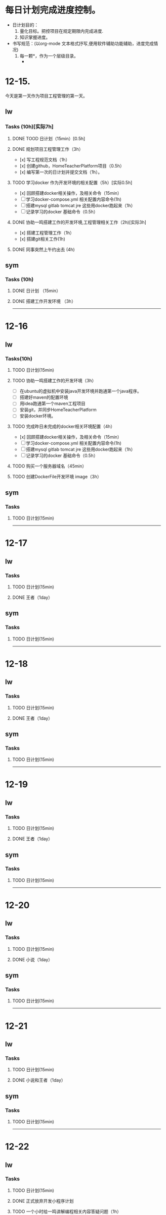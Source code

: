 * 每日计划完成进度控制。
  - 日计划目的：
    1. 量化目标。把控项目在规定期限内完成进度.
    2. 知识掌握进度。
  - 书写规范：(以org-mode 文本格式抒写,便用软件辅助功能辅助，进度完成情况)
    1. 每一颗*，作为一个层级目录。
       - * 目前作为顶级目录，作为详细的日
         - ** lw/sym (作为作者的标题目录)
           - *** Tasks (预估8h)【实际8.5h】(作为个人当日任务的安排, 预估时间最好为8小时)
             - **** TODO somethingTaskContent (预估时间)
               - 如果任务交大，可以进行分解为多个子任务。（这几个符号[ ]未开始, [.]进行中, [x] 已完成)
                 
               - 例如：
               - **** TODO 今日学习java基础语法 （3h）[实际完成时间1.5h，因为遇见某某问题，解决多花费30min]
                 - [x] 学习java类的使用（1h）
                 - [.]写一个java；类并进行调试成功（1h）
                 - [ ]尝试写一个java类中的方法(1h) 
                 - [x]解决遇到编译器不工作的问题[0.5h]

  
* 12-15.
  今天是第一天作为项目工程管理的第一天。
  
** lw 
   
*** Tasks (10h)[实际7h]
    
**** DONE TOOD 日计划（15min）[0.5h]
     CLOSED: [2020-12-15 Tue 22:30]
**** DONE 规划项目工程管理工作（3h）
     CLOSED: [2020-12-15 Tue 15:41]
     - [x] 写工程规范文档（1h）
     - [x] 创建github，HomeTeacherPlatform项目（0.5h）
     - [x] 编写第一次的日计划并提交文档（1h）。

**** TODO 学习docker 作为开发环境的相关配置（5h）[实际0.5h]
     - [x] 回顾搭建docker相关操作，及相关命令（15min）
     - [ ] 学习docker-compose.yml 相关配置内容命令(1h)
     - [ ] 搭建mysql gitlab tomcat jre 这些用docker跑起来（1h）
     - [ ] 记录学习的docker 基础命令（0.5h）
 

**** DONE 协助一鸣搭建工作的开发环境,工程管理相关工作（2h)[实际3h]
     CLOSED: [2020-12-15 Tue 17:49]
     - [x] 搭建工程管理工作（1h）
     - [x] 搭建git相关工作(1h)

     
**** DONE 同事突然上午约出去 (4h)
     CLOSED: [2020-12-15 Tue 17:21]
     
   
** sym

*** Tasks (10h)

**** DONE 日计划 （15min）
     CLOSED: [2020-12-15 Tue 17:49]
**** DONE 搭建工作开发环境 （3h）
     CLOSED: [2020-12-15 Tue 17:49]

------------------------------------------------------------------------------------------------------------------------------
     
* 12-16
  
** lw
   
*** Tasks(10h)
    
**** TODO 日计划(15min)
     
**** TODO 协助一鸣搭建工作的开发环境（3h）
     - [ ] 在ubuntu的虚拟机中安装java开发环境并跑通第一个java程序。
     - [ ] 搭建好maven的配置环境
     - [ ] 用idea跑通第一个maven工程项目
     - [ ] 安装git，并同步HomeTeacherPlatform
     - [ ] 安装docker环境。
       
**** TODO 完成昨日未完成的docker相关环境配置（4h）
     - [x] 回顾搭建docker相关操作，及相关命令（15min）
     - [ ] 学习docker-compose.yml 相关配置内容命令(1h)
     - [ ] 搭建mysql gitlab tomcat jre 这些用docker跑起来（1h）
     - [ ] 记录学习的docker 基础命令（0.5h）

**** TODO 购买一个服务器域名（45min）
     
**** TODO 创建DockerFile开发环境 image（3h）
     

** sym

*** Tasks

**** TODO 日计划(15min)
    
------------------------------------------------------------------------------------------------------------------------------

     
* 12-17
  
** lw
   
*** Tasks
    
**** TODO 日计划(15min)
     
**** DONE 王者（1day）
     CLOSED: [2020-12-22 Tue 09:07]

** sym

*** Tasks

**** TODO 日计划(15min)
    
------------------------------------------------------------------------------------------------------------------------------     
* 12-18
  
** lw
   
*** Tasks
    
**** TODO 日计划(15min)
     
**** DONE 王者（1day）
     CLOSED: [2020-12-22 Tue 09:07]

** sym

*** Tasks

**** TODO 日计划(15min)
    
------------------------------------------------------------------------------------------------------------------------------     
* 12-19
  
** lw
   
*** Tasks
    
**** TODO 日计划(15min)
     
**** DONE 王者（1day）
     CLOSED: [2020-12-22 Tue 09:08]

** sym

*** Tasks

**** TODO 日计划(15min)
    
------------------------------------------------------------------------------------------------------------------------------     
* 12-20
  
** lw
   
*** Tasks
    
**** TODO 日计划(15min)

**** DONE 小说（1day）
     CLOSED: [2020-12-22 Tue 09:08]
     
** sym

*** Tasks

**** TODO 日计划(15min)
    
------------------------------------------------------------------------------------------------------------------------------     
* 12-21
  
** lw
   
*** Tasks
    
**** TODO 日计划(15min)
     
**** DONE 小说和王者（1day）
     CLOSED: [2020-12-22 Tue 09:09]

** sym

*** Tasks

**** TODO 日计划(15min)
    
------------------------------------------------------------------------------------------------------------------------------     
* 12-22
  
** lw
   
*** Tasks
    
**** TODO 日计划(15min)
     
**** DONE 正式放弃开发小程序计划
     CLOSED: [2020-12-22 Tue 09:10]
     
**** TODO 一个小时给一鸣讲解编程相关内容答疑问题（1h）
     
**** TODO 初步规划后期安排（3h）
     
**** TODO 移植日计划规范到做事的（0.5h）
     
**** TODO 解决vpn相关问题（0.5h）

**** TODO 收拾家（1h）
     


** sym

*** Tasks

**** TODO 日计划(15min)
    
------------------------------------------------------------------------------------------------------------------------------     
* 12-16
  
** lw
   
*** Tasks
    
**** TODO 日计划(15min)

** sym

*** Tasks

**** TODO 日计划(15min)
    
------------------------------------------------------------------------------------------------------------------------------     
* 12-16
  
** lw
   
*** Tasks
    
**** TODO 日计划(15min)

** sym

*** Tasks

**** TODO 日计划(15min)
    
------------------------------------------------------------------------------------------------------------------------------     
* 12-16
  
** lw
   
*** Tasks
    
**** TODO 日计划(15min)

** sym

*** Tasks

**** TODO 日计划(15min)
    
------------------------------------------------------------------------------------------------------------------------------     
* 12-16
  
** lw
   
*** Tasks
    
**** TODO 日计划(15min)

** sym

*** Tasks

**** TODO 日计划(15min)
    
------------------------------------------------------------------------------------------------------------------------------     
* 12-16
  
** lw
   
*** Tasks
    
**** TODO 日计划(15min)

** sym

*** Tasks

**** TODO 日计划(15min)
    
------------------------------------------------------------------------------------------------------------------------------     
* 12-16
  
** lw
   
*** Tasks
    
**** TODO 日计划(15min)

** sym

*** Tasks

**** TODO 日计划(15min)
    
------------------------------------------------------------------------------------------------------------------------------     
* 12-16
  
** lw
   
*** Tasks
    
**** TODO 日计划(15min)

** sym

*** Tasks

**** TODO 日计划(15min)
    
------------------------------------------------------------------------------------------------------------------------------     
* 12-16
  
** lw
   
*** Tasks
    
**** TODO 日计划(15min)

** sym

*** Tasks

**** TODO 日计划(15min)
    
------------------------------------------------------------------------------------------------------------------------------     
* 12-16
  
** lw
   
*** Tasks
    
**** TODO 日计划(15min)

** sym

*** Tasks

**** TODO 日计划(15min)
    
------------------------------------------------------------------------------------------------------------------------------     
* 12-16
  
** lw
   
*** Tasks
    
**** TODO 日计划(15min)

** sym

*** Tasks

**** TODO 日计划(15min)
    
------------------------------------------------------------------------------------------------------------------------------     
* 12-16
  
** lw
   
*** Tasks
    
**** TODO 日计划(15min)

** sym

*** Tasks

**** TODO 日计划(15min)
    
------------------------------------------------------------------------------------------------------------------------------     
* 12-16
  
** lw
   
*** Tasks
    
**** TODO 日计划(15min)

** sym

*** Tasks

**** TODO 日计划(15min)
    
------------------------------------------------------------------------------------------------------------------------------     
* 12-16
  
** lw
   
*** Tasks
    
**** TODO 日计划(15min)

** sym

*** Tasks

**** TODO 日计划(15min)
    
------------------------------------------------------------------------------------------------------------------------------     
* 12-16
  
** lw
   
*** Tasks
    
**** TODO 日计划(15min)

** sym

*** Tasks

**** TODO 日计划(15min)
    
------------------------------------------------------------------------------------------------------------------------------
     
* 12-16
  
** lw
   
*** Tasks
    
**** TODO 日计划(15min)

** sym

*** Tasks

**** TODO 日计划(15min)
    
------------------------------------------------------------------------------------------------------------------------------     
* 12-16
  
** lw
   
*** Tasks
    
**** TODO 日计划(15min)

** sym

*** Tasks

**** TODO 日计划(15min)
    
------------------------------------------------------------------------------------------------------------------------------     
* 12-16
  
** lw
   
*** Tasks
    
**** TODO 日计划(15min)

** sym

*** Tasks

**** TODO 日计划(15min)
    
------------------------------------------------------------------------------------------------------------------------------     
* 12-16
  
** lw
   
*** Tasks
    
**** TODO 日计划(15min)

** sym

*** Tasks

**** TODO 日计划(15min)
    
------------------------------------------------------------------------------------------------------------------------------     
* 12-16
  
** lw
   
*** Tasks
    
**** TODO 日计划(15min)

** sym

*** Tasks

**** TODO 日计划(15min)
    
------------------------------------------------------------------------------------------------------------------------------     
* 12-16
  
** lw
   
*** Tasks
    
**** TODO 日计划(15min)

** sym

*** Tasks

**** TODO 日计划(15min)
    
------------------------------------------------------------------------------------------------------------------------------     
* 12-16
  
** lw
   
*** Tasks
    
**** TODO 日计划(15min)

** sym

*** Tasks

**** TODO 日计划(15min)
    
------------------------------------------------------------------------------------------------------------------------------     
* 12-16
  
** lw
   
*** Tasks
    
**** TODO 日计划(15min)

** sym

*** Tasks

**** TODO 日计划(15min)
    
------------------------------------------------------------------------------------------------------------------------------     
* 12-16
  
** lw
   
*** Tasks
    
**** TODO 日计划(15min)

** sym

*** Tasks

**** TODO 日计划(15min)
    
------------------------------------------------------------------------------------------------------------------------------     
* 12-16
  
** lw
   
*** Tasks
    
**** TODO 日计划(15min)

** sym

*** Tasks

**** TODO 日计划(15min)
    
------------------------------------------------------------------------------------------------------------------------------     
* 12-16
  
** lw
   
*** Tasks
    
**** TODO 日计划(15min)

** sym

*** Tasks

**** TODO 日计划(15min)
    
------------------------------------------------------------------------------------------------------------------------------     
* 12-16
  
** lw
   
*** Tasks
    
**** TODO 日计划(15min)

** sym

*** Tasks

**** TODO 日计划(15min)
    
------------------------------------------------------------------------------------------------------------------------------     
* 12-16
  
** lw
   
*** Tasks
    
**** TODO 日计划(15min)

** sym

*** Tasks

**** TODO 日计划(15min)
    
------------------------------------------------------------------------------------------------------------------------------     
* 12-16
  
** lw
   
*** Tasks
    
**** TODO 日计划(15min)

** sym

*** Tasks

**** TODO 日计划(15min)
    
------------------------------------------------------------------------------------------------------------------------------     
* 12-16
  
** lw
   
*** Tasks
    
**** TODO 日计划(15min)

** sym

*** Tasks

**** TODO 日计划(15min)
    
------------------------------------------------------------------------------------------------------------------------------     
* 12-16
  
** lw
   
*** Tasks
    
**** TODO 日计划(15min)

** sym

*** Tasks

**** TODO 日计划(15min)
    
------------------------------------------------------------------------------------------------------------------------------     
* 12-16
  
** lw
   
*** Tasks
    
**** TODO 日计划(15min)

** sym

*** Tasks

**** TODO 日计划(15min)
    
------------------------------------------------------------------------------------------------------------------------------     
* 12-16
  
** lw
   
*** Tasks
    
**** TODO 日计划(15min)

** sym

*** Tasks

**** TODO 日计划(15min)
    
------------------------------------------------------------------------------------------------------------------------------     
* 12-16
  
** lw
   
*** Tasks
    
**** TODO 日计划(15min)

** sym

*** Tasks

**** TODO 日计划(15min)
    
------------------------------------------------------------------------------------------------------------------------------     
* 12-16
  
** lw
   
*** Tasks
    
**** TODO 日计划(15min)

** sym

*** Tasks

**** TODO 日计划(15min)
    
------------------------------------------------------------------------------------------------------------------------------     
* 12-16
  
** lw
   
*** Tasks
    
**** TODO 日计划(15min)

** sym

*** Tasks

**** TODO 日计划(15min)
    
------------------------------------------------------------------------------------------------------------------------------     
* 12-16
  
** lw
   
*** Tasks
    
**** TODO 日计划(15min)

** sym

*** Tasks

**** TODO 日计划(15min)
    
------------------------------------------------------------------------------------------------------------------------------     
* 12-16
  
** lw
   
*** Tasks
    
**** TODO 日计划(15min)

** sym

*** Tasks

**** TODO 日计划(15min)
    
------------------------------------------------------------------------------------------------------------------------------     
* 12-16
  
** lw
   
*** Tasks
    
**** TODO 日计划(15min)

** sym

*** Tasks

**** TODO 日计划(15min)
    
------------------------------------------------------------------------------------------------------------------------------     
* 12-16
  
** lw
   
*** Tasks
    
**** TODO 日计划(15min)

** sym

*** Tasks

**** TODO 日计划(15min)
    
------------------------------------------------------------------------------------------------------------------------------     
* 12-16
  
** lw
   
*** Tasks
    
**** TODO 日计划(15min)

** sym

*** Tasks

**** TODO 日计划(15min)
    
------------------------------------------------------------------------------------------------------------------------------     
* 12-16
  
** lw
   
*** Tasks
    
**** TODO 日计划(15min)

** sym

*** Tasks

**** TODO 日计划(15min)
    
------------------------------------------------------------------------------------------------------------------------------     
* 12-16
  
** lw
   
*** Tasks
    
**** TODO 日计划(15min)

** sym

*** Tasks

**** TODO 日计划(15min)
    
------------------------------------------------------------------------------------------------------------------------------     
* 12-16
  
** lw
   
*** Tasks
    
**** TODO 日计划(15min)

** sym

*** Tasks

**** TODO 日计划(15min)
    
------------------------------------------------------------------------------------------------------------------------------     
* 12-16
  
** lw
   
*** Tasks
    
**** TODO 日计划(15min)

** sym

*** Tasks

**** TODO 日计划(15min)
    
------------------------------------------------------------------------------------------------------------------------------
